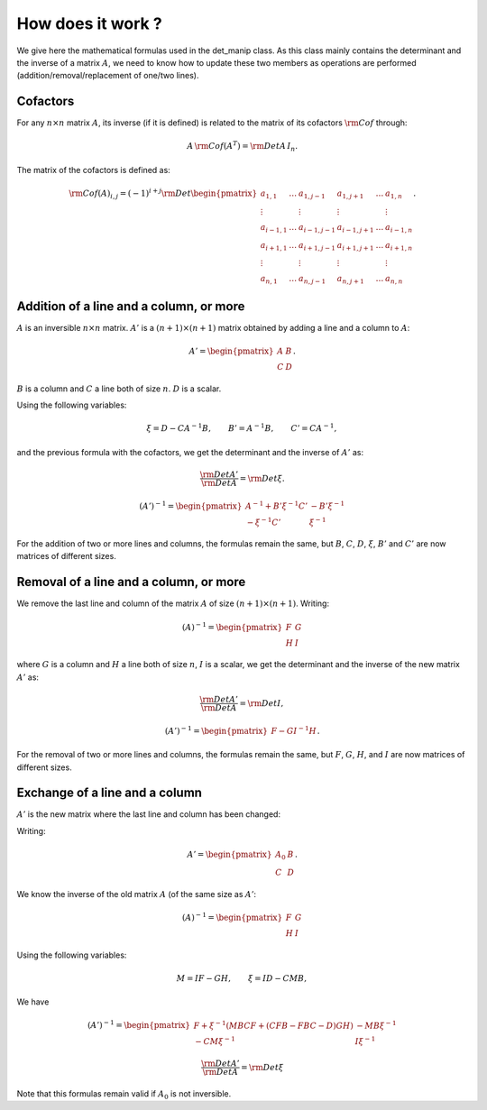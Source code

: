 .. highlight:: c

How does it work ?
###################

We give here the mathematical formulas used in the det_manip class. 
As this class mainly contains the determinant and the inverse of a matrix :math:`A`, we need to know how to update these two members as operations are performed (addition/removal/replacement of one/two lines). 

Cofactors
==========

For any :math:`n\times n` matrix :math:`A`, its inverse (if it is defined) is related to the matrix of its cofactors :math:`\rm{Cof}` through: 

.. math:: A\,{\rm Cof}(A^T) = {\rm Det}A\, I_n.

The matrix of the cofactors is defined as: 

.. math::    {\rm Cof}(A)_{i,j}
             =(-1)^{i+j}{\rm Det}\begin{pmatrix}
             a_{1,1}   & \dots & a_{1,j-1}   & a_{1,j+1}  & \dots & a_{1,n}   \\
             \vdots    &       & \vdots      & \vdots     &       & \vdots    \\
             a_{i-1,1} & \dots & a_{i-1,j-1} & a_{i-1,j+1}& \dots & a_{i-1,n} \\
             a_{i+1,1} & \dots & a_{i+1,j-1} & a_{i+1,j+1}& \dots & a_{i+1,n} \\
             \vdots    &       & \vdots      & \vdots     &       & \vdots    \\
             a_{n,1}   & \dots & a_{n,j-1}   & a_{n,j+1}  & \dots & a_{n,n}   \end{pmatrix}.

    
Addition of a line and a column, or more
=========================================

:math:`A` is an inversible :math:`n\times n` matrix. :math:`A'` is a :math:`(n+1)\times (n+1)` matrix obtained by adding a line and a column to :math:`A`:

.. math:: A'=\begin{pmatrix} 
          A & B \\ 
          C & D \end{pmatrix}.
          
:math:`B` is a column and :math:`C` a line both of size :math:`n`. 
:math:`D` is a scalar. 

Using the following variables:

.. math:: \xi=D-C A^{-1} B, \qquad B'=A^{-1}B, \qquad C'=CA^{-1}, 

and the previous formula with the cofactors, we get the determinant and the inverse of :math:`A'` as:

.. math::  \frac{{\rm Det}A'}{{\rm Det}A}={\rm Det}\xi. 

.. math:: (A')^{-1}=
          \begin{pmatrix}
            A^{-1}+ B'\xi^{-1}C' & -B'\xi^{-1} \\
            -\xi^{-1}C'          &  \xi^{-1}
          \end{pmatrix}
          
For the addition of two or more lines and columns, the formulas remain the same, but :math:`B`, :math:`C`, :math:`D`, :math:`\xi`, :math:`B'` and :math:`C'` are now matrices of different sizes. 


Removal of a line and a column, or more
========================================

We remove the last line and column of the matrix :math:`A` of size :math:`(n+1)\times (n+1)`. 
Writing:

.. math:: (A)^{-1}=
          \begin{pmatrix}
            F & G\\
            H & I
          \end{pmatrix}

where :math:`G` is a column and :math:`H` a line both of size :math:`n`, 
:math:`I` is a scalar, 
we get the determinant and the inverse of the new matrix :math:`A'` as:
          
.. math:: \frac{{\rm Det}A'}{{\rm Det}A}={\rm Det}I,

.. math:: (A')^{-1}=
          \begin{pmatrix}
            F - GI^{-1}H
          \end{pmatrix}.
          
For the removal of two or more lines and columns, the formulas remain the same, but :math:`F`, :math:`G`, :math:`H`, and :math:`I` are now matrices of different sizes. 


Exchange of a line and a column
================================
 
:math:`A'` is the new matrix where the last line and column has been changed:
 
Writing:

.. math:: A'=\begin{pmatrix} 
          A_0 & B \\ 
          C & D \end{pmatrix}.

We know the inverse of the old matrix :math:`A` (of the same size as :math:`A'`: 

.. math:: (A)^{-1}=
          \begin{pmatrix}
            F & G\\
            H & I
          \end{pmatrix}

Using the following variables:

.. math:: M = IF-GH, \qquad \xi=ID-CMB, 

We have

.. math:: (A')^{-1}=
          \begin{pmatrix}
            F+\xi^{-1}(MBCF+(CFB-FBC-D)GH) & -MB\xi^{-1}\\
            -CM\xi^{-1} & I\xi^{-1}
          \end{pmatrix}

.. math:: \frac{{\rm Det}A'}{{\rm Det}A}={\rm Det}\xi

Note that this formulas remain valid if :math:`A_0` is not inversible. 




